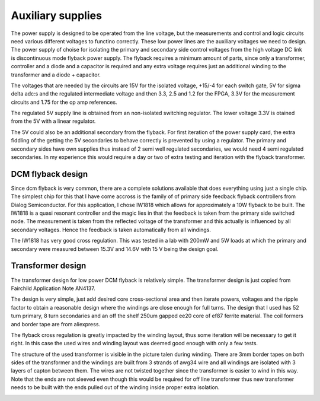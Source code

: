 Auxiliary supplies
==================

The power supply is designed to be operated from the line voltage, but the measurements and control and logic circuits need various different voltages to functino correctly. These low power lines are the auxiliary voltages we need to design. The power supply of choise for isolating the primary and secondary side control voltages from the high voltage DC link is discontinuous mode flyback power supply. The flyback requires a minimum amount of parts, since only a transformer, controller and a diode and a capacitor is required and any extra voltage requires just an additional winding to the transformer and a diode + capacitor.

The voltages that are needed by the circuits are 15V for the isolated voltage, +15/-4 for each switch gate, 5V for sigma delta adc:s and the regulated intermediate voltage and then 3.3, 2.5 and 1.2 for the FPGA, 3.3V for the measurement circuits and 1.75 for the op amp references. 

The regulated 5V supply line is obtained from an non-isolated switching regulator. The lower voltage 3.3V is otained from the 5V with a linear regulator.

The 5V could also be an additional secondary from the flyback. For first iteration of the power supply card, the extra fiddling of the getting the 5V secondaries to behave correctly is prevented by using a regulator. The primary and secondary sides have own supplies thus instead of 2 semi well regulated secondaries, we would need 4 semi regulated secondaries. In my experience this would require a day or two of extra testing and iteration with the flyback transformer. 

DCM flyback design
------------------

Since dcm flyback is very common, there are a complete solutions available that does everything using just a single chip. The simplest chip for this that I have come accross is the family of of primary side feedback flyback controllers from Dialog Semiconductor. For this application, I chose IW1818 which allows for approximately a 10W flyback to be built. The IW1818 is a quasi resonant controller and the magic lies in that the feedback is taken from the primary side switched node. The measurement is taken from the reflected voltage of the transformer and this actually is influenced by all secondary voltages. Hence the feedback is taken automatically from all windings.

The IW1818 has very good cross regulation. This was tested in a lab with 200mW and 5W loads at which the primary and secondary were measured between 15.3V and 14.6V with 15 V being the design goal.

Transformer design
------------------

The transformer design for low power DCM flyback is relatively simple. The transformer design is just copied from Fairchild Application Note AN4137.

The design is very simple, just add desired core cross-sectional area and then iterate powers, voltages and the ripple factor to obtain a reasonable design where the windings are close enough for full turns. The design that I used has 52 turn primary, 8 turn secondaries and an off the shelf 250um gapped ee20 core of ef87 ferrite material. The coil formers and border tape are from aliexpress.

The flyback cross regulation is greatly impacted by the winding layout, thus some iteration will be necessary to get it right. In this case the used wires and winding layout was deemed good enough with only a few tests.

The structure of the used transformer is visible in the picture talen during winding. There are 3mm border tapes on both sides of the transformer and the windings are built from 3 strands of awg34 wire and all windings are isolated with 3 layers of capton between them. The wires are not twisted together since the transformer is easier to wind in this way. Note that the ends are not sleeved even though this would be required for off line transformer thus new transformer needs to be built with the ends pulled out of the winding inside proper extra isolation.

.. image:: ../../../20220803_195351.jpg
